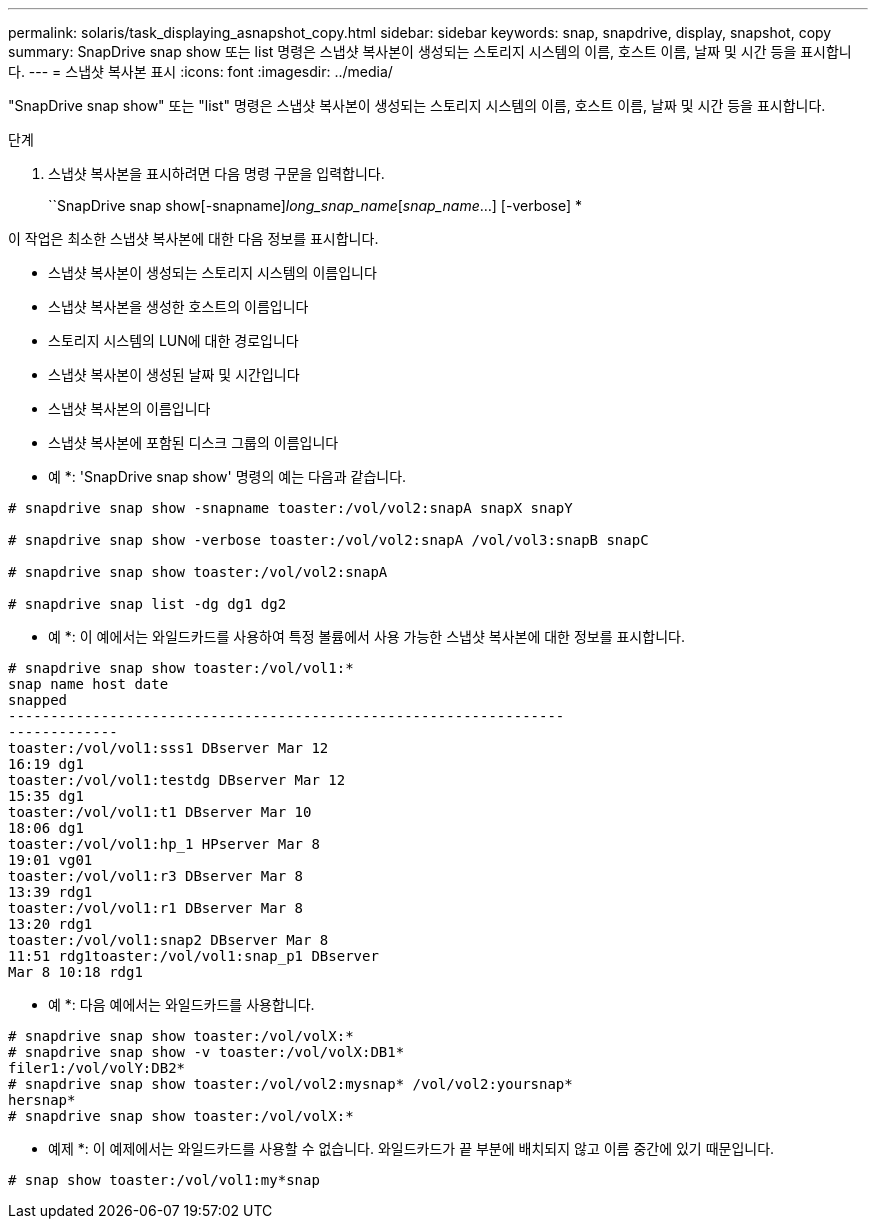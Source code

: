 ---
permalink: solaris/task_displaying_asnapshot_copy.html 
sidebar: sidebar 
keywords: snap, snapdrive, display, snapshot, copy 
summary: SnapDrive snap show 또는 list 명령은 스냅샷 복사본이 생성되는 스토리지 시스템의 이름, 호스트 이름, 날짜 및 시간 등을 표시합니다. 
---
= 스냅샷 복사본 표시
:icons: font
:imagesdir: ../media/


[role="lead"]
"SnapDrive snap show" 또는 "list" 명령은 스냅샷 복사본이 생성되는 스토리지 시스템의 이름, 호스트 이름, 날짜 및 시간 등을 표시합니다.

.단계
. 스냅샷 복사본을 표시하려면 다음 명령 구문을 입력합니다.
+
``SnapDrive snap show[-snapname]_long_snap_name_[_snap_name_...] [-verbose] *



이 작업은 최소한 스냅샷 복사본에 대한 다음 정보를 표시합니다.

* 스냅샷 복사본이 생성되는 스토리지 시스템의 이름입니다
* 스냅샷 복사본을 생성한 호스트의 이름입니다
* 스토리지 시스템의 LUN에 대한 경로입니다
* 스냅샷 복사본이 생성된 날짜 및 시간입니다
* 스냅샷 복사본의 이름입니다
* 스냅샷 복사본에 포함된 디스크 그룹의 이름입니다


* 예 *: 'SnapDrive snap show' 명령의 예는 다음과 같습니다.

[listing]
----
# snapdrive snap show -snapname toaster:/vol/vol2:snapA snapX snapY

# snapdrive snap show -verbose toaster:/vol/vol2:snapA /vol/vol3:snapB snapC

# snapdrive snap show toaster:/vol/vol2:snapA

# snapdrive snap list -dg dg1 dg2
----
* 예 *: 이 예에서는 와일드카드를 사용하여 특정 볼륨에서 사용 가능한 스냅샷 복사본에 대한 정보를 표시합니다.

[listing]
----
# snapdrive snap show toaster:/vol/vol1:*
snap name host date
snapped
------------------------------------------------------------------
-------------
toaster:/vol/vol1:sss1 DBserver Mar 12
16:19 dg1
toaster:/vol/vol1:testdg DBserver Mar 12
15:35 dg1
toaster:/vol/vol1:t1 DBserver Mar 10
18:06 dg1
toaster:/vol/vol1:hp_1 HPserver Mar 8
19:01 vg01
toaster:/vol/vol1:r3 DBserver Mar 8
13:39 rdg1
toaster:/vol/vol1:r1 DBserver Mar 8
13:20 rdg1
toaster:/vol/vol1:snap2 DBserver Mar 8
11:51 rdg1toaster:/vol/vol1:snap_p1 DBserver
Mar 8 10:18 rdg1
----
* 예 *: 다음 예에서는 와일드카드를 사용합니다.

[listing]
----
# snapdrive snap show toaster:/vol/volX:*
# snapdrive snap show -v toaster:/vol/volX:DB1*
filer1:/vol/volY:DB2*
# snapdrive snap show toaster:/vol/vol2:mysnap* /vol/vol2:yoursnap*
hersnap*
# snapdrive snap show toaster:/vol/volX:*
----
* 예제 *: 이 예제에서는 와일드카드를 사용할 수 없습니다. 와일드카드가 끝 부분에 배치되지 않고 이름 중간에 있기 때문입니다.

[listing]
----
# snap show toaster:/vol/vol1:my*snap
----